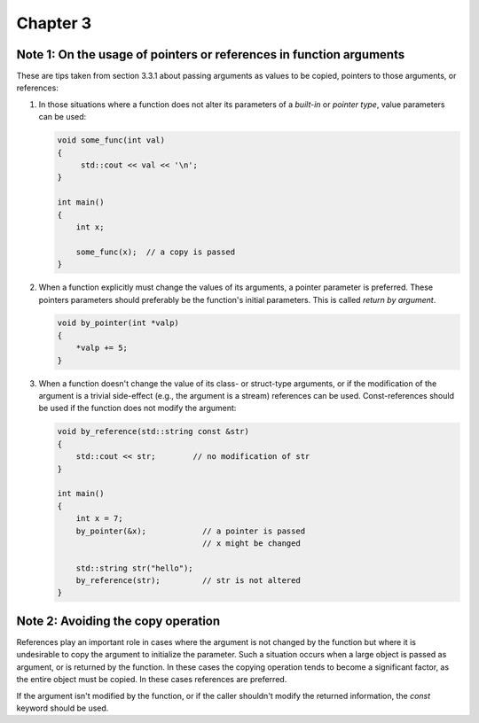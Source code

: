 Chapter 3
=========

Note 1: On the usage of pointers or references in function arguments
--------------------------------------------------------------------

These are tips taken from section 3.3.1 about passing arguments as values to be
copied, pointers to those arguments, or references:

1. In those situations where a function does not alter its parameters of a
   *built-in* or *pointer type*, value parameters can be used:

   .. code-block:: cpp

      void some_func(int val)
      {
           std::cout << val << '\n';
      }

      int main()
      {
          int x;

          some_func(x);  // a copy is passed
      }

2. When a function explicitly must change the values of its arguments, a
   pointer parameter is preferred.  These pointers parameters should preferably
   be the function's initial parameters.  This is called *return by argument*.

   .. code-block:: cpp

      void by_pointer(int *valp)
      {
          *valp += 5;
      }

3. When a function doesn't change the value of its class- or struct-type
   arguments, or if the modification of the argument is a trivial side-effect
   (e.g., the argument is a stream) references can be used.  Const-references
   should be used if the function does not modify the argument:

   .. code-block:: cpp

      void by_reference(std::string const &str)
      {
          std::cout << str;        // no modification of str
      }

      int main()
      {
          int x = 7;
          by_pointer(&x);            // a pointer is passed
                                     // x might be changed

          std::string str("hello");
          by_reference(str);         // str is not altered
      }

Note 2: Avoiding the copy operation
-----------------------------------

References play an important role in cases where the argument is not changed by
the function but where it is undesirable to copy the argument to initialize the
parameter.  Such a situation occurs when a large object is passed as argument,
or is returned by the function.  In these cases the copying operation tends to
become a significant factor, as the entire object must be copied.  In these
cases references are preferred.

If the argument isn't modified by the function, or if the caller shouldn't
modify the returned information, the `const` keyword should be used.
